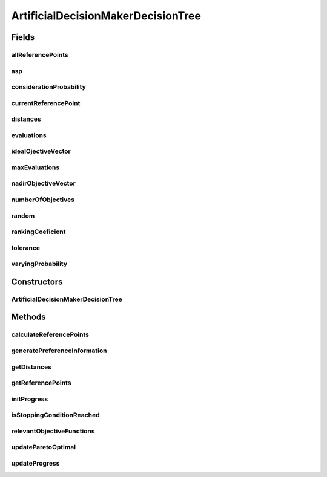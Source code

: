 .. java:import:: org.uma.jmetal.algorithm InteractiveAlgorithm

.. java:import:: org.uma.jmetal.problem Problem

.. java:import:: org.uma.jmetal.problem.impl AbstractDoubleProblem

.. java:import:: org.uma.jmetal.problem.impl AbstractIntegerDoubleProblem

.. java:import:: org.uma.jmetal.problem.impl AbstractIntegerProblem

.. java:import:: org.uma.jmetal.solution DoubleSolution

.. java:import:: org.uma.jmetal.solution Solution

.. java:import:: org.uma.jmetal.util.artificialdecisionmaker ArtificialDecisionMaker

.. java:import:: org.uma.jmetal.util.artificialdecisionmaker DecisionTreeEstimator

.. java:import:: org.uma.jmetal.util.comparator ObjectiveComparator

.. java:import:: org.uma.jmetal.util.distance.impl EuclideanDistanceBetweenSolutionsInObjectiveSpace

.. java:import:: org.uma.jmetal.util.pseudorandom JMetalRandom

ArtificialDecisionMakerDecisionTree
===================================

.. java:package:: org.uma.jmetal.util.artificialdecisionmaker.impl
   :noindex:

.. java:type:: public class ArtificialDecisionMakerDecisionTree<S extends Solution<?>> extends ArtificialDecisionMaker<S, List<S>>

   Class implementing the Towards automatic testing of reference point based interactive methods described in: Ojalehto, V., Podkopaev, D., & Miettinen, K. (2016, September). Towards automatic testing of reference point based interactive methods. In International Conference on Parallel Problem Solving from Nature (pp. 483-492). Springer, Cham.

   :author: Cristobal Barba

Fields
------
allReferencePoints
^^^^^^^^^^^^^^^^^^

.. java:field:: protected List<Double> allReferencePoints
   :outertype: ArtificialDecisionMakerDecisionTree

asp
^^^

.. java:field:: protected List<Double> asp
   :outertype: ArtificialDecisionMakerDecisionTree

considerationProbability
^^^^^^^^^^^^^^^^^^^^^^^^

.. java:field:: protected double considerationProbability
   :outertype: ArtificialDecisionMakerDecisionTree

currentReferencePoint
^^^^^^^^^^^^^^^^^^^^^

.. java:field:: protected List<Double> currentReferencePoint
   :outertype: ArtificialDecisionMakerDecisionTree

distances
^^^^^^^^^

.. java:field:: protected List<Double> distances
   :outertype: ArtificialDecisionMakerDecisionTree

evaluations
^^^^^^^^^^^

.. java:field:: protected int evaluations
   :outertype: ArtificialDecisionMakerDecisionTree

idealOjectiveVector
^^^^^^^^^^^^^^^^^^^

.. java:field:: protected List<Double> idealOjectiveVector
   :outertype: ArtificialDecisionMakerDecisionTree

maxEvaluations
^^^^^^^^^^^^^^

.. java:field:: protected int maxEvaluations
   :outertype: ArtificialDecisionMakerDecisionTree

nadirObjectiveVector
^^^^^^^^^^^^^^^^^^^^

.. java:field:: protected List<Double> nadirObjectiveVector
   :outertype: ArtificialDecisionMakerDecisionTree

numberOfObjectives
^^^^^^^^^^^^^^^^^^

.. java:field:: protected int numberOfObjectives
   :outertype: ArtificialDecisionMakerDecisionTree

random
^^^^^^

.. java:field:: protected JMetalRandom random
   :outertype: ArtificialDecisionMakerDecisionTree

rankingCoeficient
^^^^^^^^^^^^^^^^^

.. java:field:: protected List<Double> rankingCoeficient
   :outertype: ArtificialDecisionMakerDecisionTree

tolerance
^^^^^^^^^

.. java:field:: protected double tolerance
   :outertype: ArtificialDecisionMakerDecisionTree

varyingProbability
^^^^^^^^^^^^^^^^^^

.. java:field:: protected double varyingProbability
   :outertype: ArtificialDecisionMakerDecisionTree

Constructors
------------
ArtificialDecisionMakerDecisionTree
^^^^^^^^^^^^^^^^^^^^^^^^^^^^^^^^^^^

.. java:constructor:: public ArtificialDecisionMakerDecisionTree(Problem<S> problem, InteractiveAlgorithm<S, List<S>> algorithm, double considerationProbability, double tolerance, int maxEvaluations, List<Double> rankingCoeficient, List<Double> asp)
   :outertype: ArtificialDecisionMakerDecisionTree

Methods
-------
calculateReferencePoints
^^^^^^^^^^^^^^^^^^^^^^^^

.. java:method:: @Override protected List<Double> calculateReferencePoints(List<Integer> indexOfRelevantObjectiveFunctions, List<S> front, List<S> paretoOptimalSolutions)
   :outertype: ArtificialDecisionMakerDecisionTree

generatePreferenceInformation
^^^^^^^^^^^^^^^^^^^^^^^^^^^^^

.. java:method:: @Override protected List<Double> generatePreferenceInformation()
   :outertype: ArtificialDecisionMakerDecisionTree

getDistances
^^^^^^^^^^^^

.. java:method:: @Override public List<Double> getDistances()
   :outertype: ArtificialDecisionMakerDecisionTree

getReferencePoints
^^^^^^^^^^^^^^^^^^

.. java:method:: @Override public List<Double> getReferencePoints()
   :outertype: ArtificialDecisionMakerDecisionTree

initProgress
^^^^^^^^^^^^

.. java:method:: @Override protected void initProgress()
   :outertype: ArtificialDecisionMakerDecisionTree

isStoppingConditionReached
^^^^^^^^^^^^^^^^^^^^^^^^^^

.. java:method:: @Override protected boolean isStoppingConditionReached()
   :outertype: ArtificialDecisionMakerDecisionTree

relevantObjectiveFunctions
^^^^^^^^^^^^^^^^^^^^^^^^^^

.. java:method:: @Override protected List<Integer> relevantObjectiveFunctions(List<S> front)
   :outertype: ArtificialDecisionMakerDecisionTree

updateParetoOptimal
^^^^^^^^^^^^^^^^^^^

.. java:method:: @Override protected void updateParetoOptimal(List<S> front, List<S> paretoOptimalSolutions)
   :outertype: ArtificialDecisionMakerDecisionTree

updateProgress
^^^^^^^^^^^^^^

.. java:method:: @Override protected void updateProgress()
   :outertype: ArtificialDecisionMakerDecisionTree

